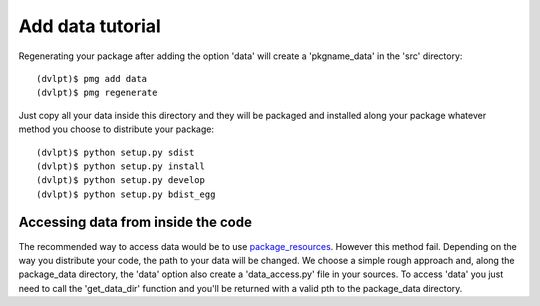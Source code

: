 Add data tutorial
=================

Regenerating your package after adding the option 'data' will create a
'pkgname_data' in the 'src' directory::

    (dvlpt)$ pmg add data
    (dvlpt)$ pmg regenerate

Just copy all your data inside this directory and they will be packaged and
installed along your package whatever method you choose to distribute your package::

    (dvlpt)$ python setup.py sdist
    (dvlpt)$ python setup.py install
    (dvlpt)$ python setup.py develop
    (dvlpt)$ python setup.py bdist_egg

Accessing data from inside the code
-----------------------------------

The recommended way to access data would be to use package_resources_. However this
method fail. Depending on the way you distribute your code, the path to your data
will be changed. We choose a simple rough approach and, along the package_data
directory, the 'data' option also create a 'data_access.py' file in your sources.
To access 'data' you just need to call the 'get_data_dir' function and you'll
be returned with a valid pth to the package_data directory.

.. _package_resources: https://pythonhosted.org/setuptools/pkg_resources.html